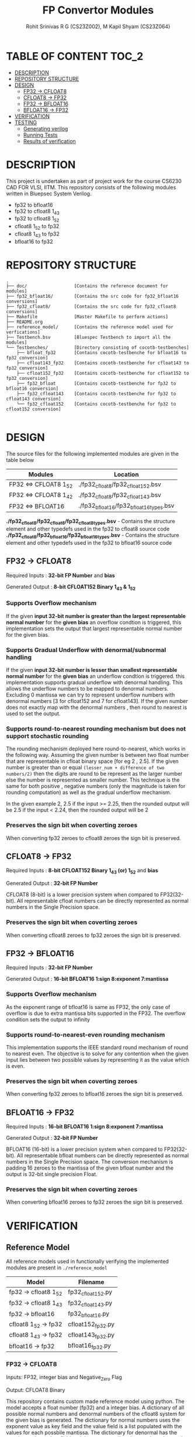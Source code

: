 #+TITLE: FP Convertor Modules
#+AUTHOR: Rohit Srinivas R G (CS23Z002), M Kapil Shyam (CS23Z064)

* TABLE OF CONTENT :TOC_2:
- [[#description][DESCRIPTION]]
- [[#repository-structure][REPOSITORY STRUCTURE]]
- [[#design][DESIGN]]
  - [[#fp32---cfloat8][FP32 -> CFLOAT8]]
  - [[#cfloat8---fp32][CFLOAT8 -> FP32]]
  - [[#fp32---bfloat16][FP32 -> BFLOAT16]]
  - [[#bfloat16---fp32][BFLOAT16 -> FP32]]
- [[#verification][VERIFICATION]]
- [[#testing][TESTING]]
  - [[#generating-verilog][Generating verilog]]
  - [[#running-tests][Running Tests]]
  - [[#results-of-verification][Results of verification]]

* DESCRIPTION

This project is undertaken as part of project work for the course CS6230 CAD FOR VLSI, IITM. This repository consists of the following modules written in Bluepsec System Verilog.

- fp32 to bfloat16
- fp32 to cfloat8 1_4_3
- fp32 to cfloat8 1_5_2
- cfloat8 1_5_2 to fp32
- cfloat8 1_4_3 to fp32
- bfloat16      to fp32

* REPOSITORY STRUCTURE
#+begin_src
.
├── doc/                  [Contains the reference document for modules]
├── fp32_bfloat16/        [Contains the src code for fp32_bfloat16 conversions]
├── fp32_cfloat8/         [Contains the src code for fp32_cfloat8 conversions]
├── Makefile              [Master Makefile to perform actions]
├── README.org
├── reference_model/      [Contains the reference model used for verfications]
├── Testbench.bsv         [Bluespec Testbench to import all the modules]
└── Testbenches/          [Directory consisting of cocotb-testbenches]
    ├── bfloat_fp32       [Contains cocotb-testbenche for bfloat16 to fp32 conversion]
    ├── cfloat143_fp32    [Contains cocotb-testbenche for cfloat143 to fp32 conversion]
    ├── cfloat152_fp32    [Contains cocotb-testbenche for cfloat152 to fp32 conversion]
    ├── fp32_bfloat       [Contains cocotb-testbenche for fp32 to bfloat16 conversion]
    ├── fp32_cfloat143    [Contains cocotb-testbenche for fp32 to cfloat143 conversion]
    └── fp32_cfloat152    [Contains cocotb-testbenche for fp32 to cfloat152 conversion]

#+end_src

* DESIGN

The source files for the following implemented modules are given in the table below

| Modules                | Location                                |
|------------------------+-----------------------------------------|
| FP32 <=> CFLOAT8 1_5_2 | ./fp32_cfloat8/fp32_cfloat152.bsv       |
| FP32 <=> CFLOAT8 1_4_2 | ./fp32_cfloat8/fp32_cfloat143.bsv       |
| FP32 <=> BFLOAT16      | ./fp32_bfloat16/fp32_bfloat16_types.bsv |

*./fp32_cfloat8/fp32_cfloat8/fp32_cfloat8_types.bsv* - Contains the structure element and other typedefs used in the fp32 to cfloat8 source code
*./fp32_cfloat8/fp32_bfloat16/fp32_bfloat16_types.bsv* - Contains the structure element and other typedefs used in the fp32 to bfloat16 source code

** FP32 -> CFLOAT8

Required Inputs  : *32-bit FP Number* and *bias*

Generated Output : *8-bit CFLOAT152 Binary 1_4_3 & 1_5_2*

*** Supports Overflow mechanism

If the given *input 32-bit number is greater than the largest representable normal number* for the *given bias* an overflow condtion is triggered, this implementation sets the output that largest representable normal number for the given bias.

*** Supports Gradual Underflow with denormal/subnormal handling

If the given *input 32-bit number is lesser than smallest representable normal number* for the *given bias* an underflow condtion is triggered. this implementation supports gradual underflow with denormal handling. This allows the underflow numbers to be mapped to denormal numbers. Excluding 0 mantissa we can try to represent underflow numbers with denormal numbers [3 for cfloat152 and 7 for cfloat143]. If the given number does not exactly map with the denormal numbers , then round to nearest is used to set the output.

*** Supports round-to-nearest rounding mechanism but *does not support stochastic rounding*

The rounding mechanism deployed here round-to-nearest, which works in the following way. Assuming the given number is between two float number that are representable in cfloat binary space [for eg 2 , 2.5]. If the given number is greater than or equal ~(lesser_num + difference of two numbers/2)~ then the digits are round to be represent as the larger number else the number is represented as smaller number. This technique is the same for both positive , negative numbers (only the magnitude is taken for rounding computation) as well as the gradual underflow mechanism.

#+begin_center

In the given example 2, 2.5
if the input >= 2.25, then the rounded output will be 2.5
if the input <  2.24, then the rounded output will be 2

#+end_center

*** Preserves the sign bit when coverting zeroes

When converting fp32 zeroes to cfloat8 zeroes the sign bit is preserved.

** CFLOAT8 -> FP32

Required Inputs  : *8-bit CFLOAT152 Binary 1_4_3 (or) 1_5_2* and *bias*

Generated Output : *32-bit FP Number*

CFLOAT8 (8-bit) is a lower precision system when compared to FP32(32-bit). All representable cfloat numbers can be directly represented as normal numbers in the Single Precision space.

*** Preserves the sign bit when coverting zeroes

When converting cfloat8 zeroes to fp32 zeroes the sign bit is preserved.

** FP32 -> BFLOAT16

Required Inputs  : *32-bit FP Number*

Generated Output : *16-bit BFLOAT16 1:sign 8:exponent 7:mantissa*

*** Supports Overflow mechanism

As the exponent range of bfloat16 is same as FP32, the only case of overflow is due to extra mantissa bits supported in the FP32. The overflow condition sets the output to infinity

*** Supports round-to-nearest-even rounding mechanism

This implementation supports the IEEE standard round mechanism of round to nearest even. The objective is to solve for any contention when the given input lies between two possible values by representing it as the value which is even.

*** Preserves the sign bit when coverting zeroes

When converting fp32 zeroes to bfloat16 zeroes the sign bit is preserved.

** BFLOAT16 -> FP32

Required Inputs  : *16-bit BFLOAT16 1:sign 8:exponent 7:mantissa*

Generated Output : *32-bit FP Number*

BFLOAT16 (16-bit) is a lower precision system when compared to FP32(32-bit). All representable bfloat numbers can be directly represented as normal numbers in the Single Precision space. The conversion mechanism is padding 16 zeroes to the mantissa of the given bfloat number and the output is 32-bit single precision Float.

*** Preserves the sign bit when coverting zeroes

When converting bfloat16 zeroes to fp32 zeroes the sign bit is preserved.

* VERIFICATION

** Reference Model

All reference models used in functionally verifying the implemented modules are present in =./reference_model=

| Model                 | Filename          |
|-----------------------+-------------------|
| fp32 -> cfloat8 1_5_2 | fp32_cfloat152.py |
| fp32 -> cfloat8 1_4_3 | fp32_cfloat143.py |
| fp32 -> bfloat16      | fp32_bfloat16.py  |
| cfloat8 1_5_2 -> fp32 | cfloat152_fp32.py |
| cfloat8 1_4_3 -> fp32 | cfloat143_fp32.py |
| bfloat16      -> fp32 | bfloat16_fp32.py  |

*** FP32 -> CFLOAT8

Inputs: FP32, integer bias and Negative_Zero Flag

Output: CFLOAT8 Binary

This repository contains custom made reference model using python. The model accepts a float number (fp32) and a integer bias. A dictionary of all possible normal numbers  and denormal numbers of the cfloat8 system for the given bias is generated. The dictionary for normal numbers uses the exponent value as key field and the value field is a list populated with the values for each possbile mantissa. The dictionary for denormal has the mantissa value as key field and the corresponding denormal number as the value field.

The given fp32 input is checked against the values in the dictionary for both normal and denormal numbers considering the overflow,zero & underflow cases. If the exact match is not found , but the given number can represented by either rounding up or down , then the rounding mechanism round-to-nearest is used to get the output.

Once there is a search hit within the dictionary or if the rounding has taken place, the corresponding sign, exponent & mantissa values are stored. The Binary for CFLOAT8 is generated using the stored sign, exponent and mantissa values and returned.

This reference also supports preserving sign bit for zeroes. This is done by accepting another input =neg_zero= that determines if the given input is a negative zero.

*** CFLOAT8 -> FP32

Inputs: CFLOAT8 number, integer bias and Negative_Zero Flag

Output: FP32 Binary

This repository contains custom made reference model using python. The model accepts a float number (cfloat8) and a integer bias. A dictionary of all possible normal numbers  and denormal numbers of the cfloat8 system for the given bias is generated. The dictionary for normal numbers uses the exponent value as key field and the value field is a list populated with the values for each possbile mantissa. The dictionary for denormal has the mantissa value as key field and the corresponding denormal number as the value field.

If the given cfloat8 number does not match with the dictionary values , then an error is generated mentioning the given cfloat8 number is not a valid input. As the cfloat8 precision is lower than fp32, the cfloat8 inputs can directly be represented in fp32 space, and as such the cfloat8 input if a valid number is directly converted to fp32 binary and returned.

This reference also supports preserving sign bit for zeroes. This is done by accepting another input =neg_zero= that determines if the given input is a negative zero.

*** FP32 -> BFLOAT16

Inputs  : 32-bit FP Number, and Negative_Zero Flag

Output : 16-bit BFLOAT16 Binary

The designed reference model for FP32 to Bfloat16 conversion uses PyTorch. At first, the input FP32 number will be converted to the BFLOAT16 number using the pytorch library. Then, the BFLOAT16 number is converted to the IEEE format binary, which will produce first 16-bits worth of number, and next 16-bits zeros.

Now, the first 16 bits is stored in a variable for bfloat-binary, and it will get returned. For testing, the Negative Zeros, the reference model gets another input called neg_zero which will be used to generate the negative zero value using the reference model, since no such functionality is availabe in pytorch library. For Over-Flow and underflow, the Maximum and Minimum values of FP32 are taken, then given as input. If the condition gets satisfied, then the BFLOAT will return Infinity if overflow, and returns signed zero if underflow.

Both SNaN and QNaN are supported. Since there is no function to check nans are available in pytorch, we have got the exact numerical values of them, and when the input equals nan, then the NaN are returned in BFLOAT format respctively.

*** BFLOAT16 -> FP32

Inputs  : 16-bit BFLOAT Number, and Negative_Zero Flag
Output  : 32-bit FP32 Binary

The designed reference model for BFLOAT16 to FP32 conversion uses PyTorch. At first, the input BFLOAT16 number will be converted to the FP32 number using the pytorch library. Then, the FP32 number is converted to the IEEE format 32-bit binary.

Now, the Floating Point Binary will get returned for normal numbers. For testing, the Negative Zeros, the reference model gets another input called neg_zero which will be used to generate the negative zero value using the reference model, since no such functionality is availabe in pytorch library. For Over-Flow and underflow, the Maximum and Minimum values of BFLOAT16 are taken, then given as input. If the input is greater than overflow, then the FP32 will return Infinity, and returns signed zero if underflow. If the input is equal to the largest bfloat number, then the exact value will get returned in FP32 Binary.

Both SNaN and QNaN are supported. Since there is no function to check nans are available in pytorch, we have got the exact numerical values of them, and when the input equals nan, then the NaN are returned in FP32 format respctively.

** Testbenches

All the testbenches written are python-cocotb testbenches. These testbench files are present in =./Testbenches/= . The cocotb-testbench are organised into folder of the module names and each folder contains the testbench itself and a makefile to run the test.

| Modules               | Testbench                                           |
|-----------------------+-----------------------------------------------------|
| fp32 -> cfloat8 1_5_2 | ./Testbenches/fp32_cfloat152/test_fp32_cfloat152.py |
| fp32 -> cfloat8 1_4_3 | ./Testbenches/fp32_cfloat143/test_fp32_cfloat143.py |
| fp32 -> bfloat16      | ./Testbenches/fp32_bfloat/fp32_bfloat_test.py       |
| cfloat8 1_5_2 -> fp32 | ./Testbenches/cfloat152_fp32/test_cfloat152_fp32.py |
| cfloat8 1_4_3 -> fp32 | ./Testbenches/cfloat143_fp32/test_cfloat143_fp32.py |
| bfloat16      -> fp32 | ./Testbenches/bfloat_fp32/bfloat_fp32_test.py       |

*** FP32 -> CFLOAT8

The random fp32 inputs are generated using numpy python package. The input bias is also randomly generated using python random package. The input number is provided to reference model and binary representation of the number is provided to DUT


The following tests are written in the testbench.

| Tests                                    |
|------------------------------------------|
| test_zero_for_all_bias                   |
| test_positive_overflow                   |
| test_negative_overflow                   |
| test_positive_underflow                  |
| test_negative_underflow                  |
| test_positive_normal_numbers_single_bias |
| test_positive_normal_numbers_all_bias    |
| test_negative_normal_numbers_single_bias |
| test_negative_normal_numbers_all_bias    |



*** CFLOAT8 -> FP32

The random cfloat8 normal numbers are generated using the formula (-1)^{sign} x 2^{exponent - bias} x 1.M_{1}M_{0} and denormal numbers with the formula (-1)^{sign} x 2^{-bias} X 0.M_{1}M_{0} . The input number is provided to reference model and binary representation of the number is provided to DUT

| tests                                      |
|--------------------------------------------|
| test_all_zero                              |
| test_positive_normal_numbers_single_bias   |
| test_negative_normal_numbers_single_bias   |
| test_positive_denormal_numbers_single_bias |
| test_negative_denormal_numbers_single_bias |

*** FP32 -> BFLOAT16

The random Inputs for Normal Numbers, Negative Numbers are generated using the torch.rand() function available in the pytorch library.


| tests                           |
|---------------------------------|
| custom_numbers_test             |
| normal_numbers_test             |
| negative_numbers_test           |
| overflow_numbers_test           |
| underflow_numbers_test          |
| negative_overflow_numbers_test  |
| negative_underflow_numbers_test |
| qnan_test                       |
| snan_test                       |
| negative_qnan_test              |
| negative_snan_test              |
| zero_test                       |

*** BFLOAT16 -> FP32

The random Inputs for Normal Numbers, Negative Numbers are generated using the torch.rand() function available in the pytorch library.

| tests                           |
|---------------------------------|
| custom_numbers_test             |
| normal_numbers_test             |
| negative_numbers_test           |
| overflow_numbers_test           |
| underflow_numbers_test          |
| qnan_test                       |
| snan_test                       |
| negative_qnan_test              |
| negative_snan_test              |
| zero_test                       |



* TESTING

** Generating verilog

To generate verilog, enter the following command in the repository parent directory

#+begin_src bash
$ make verilog

#+end_src

The verilog files are generated in =./verilog_dir/=

** Running Tests

| Test                  | Command                    |
|-----------------------+----------------------------|
| fp32 -> cfloat8 1_5_2 | ~make test_fp32_cfloat152~ |
| fp32 -> cfloat8 1_4_3 | ~make test_fp32_cfloat143~ |
| fp32 -> bfloat16      | ~make test_fp32_bfloat~    |
| cfloat8 1_5_2 -> fp32 | ~make test_cfloat152_fp32~ |
| cfloat8 1_4_3 -> fp32 | ~make test_cfloat143_fp32~ |
| bfloat16      -> fp32 | ~make test_bfloat_fp32~    |

** Results of verification

*** FP32 -> CFLOAT8 1_5_2

[[./images/fp32_cfloat152.png]]

*** FP32 -> CFLOAT8 1_4_3

[[./images/fp32_cfloat143.png]]

*** FP32 -> BFLOAT16

[[./images/fp32_bfloat.png]]

*** CFLOAT8 1_5_2 -> FP32

[[./images/cfloat152_fp32.png]]

*** CFLOAT8 1_4_3 -> FP32

[[./images/cfloat143_fp32.png]]

*** BFLOAT16 -> FP32

[[./images/bfloat_fp32.png]]
